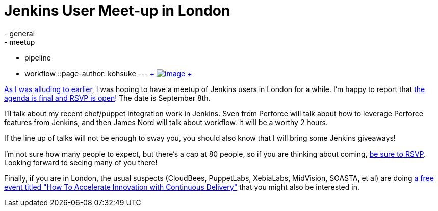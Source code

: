 = Jenkins User Meet-up in London
:nodeid: 502
:created: 1407885807
:tags:
  - general
  - meetup
  - pipeline
  - workflow
::page-author: kohsuke
---
https://en.wikipedia.org/wiki/London[ +
image:https://upload.wikimedia.org/wikipedia/commons/thumb/f/f9/Black_London_Cab.jpg/320px-Black_London_Cab.jpg[image] +
] +


https://jenkins-ci.org/content/jenkins-user-meet-london[As I was alluding to earlier], I was hoping to have a meetup of Jenkins users in London for a while. I'm happy to report that https://www.meetup.com/jenkinsmeetup/events/198004202/[the agenda is final and RSVP is open]! The date is September 8th. +

I'll talk about my recent chef/puppet integration work in Jenkins. Sven from Perforce will talk about how to leverage Perforce features from Jenkins, and then James Nord will talk about workflow. It will be a worthy 2 hours. +

If the line up of talks will not be enough to sway you, you should also know that I will bring some Jenkins giveaways! +

I'm not sure how many people to expect, but there's a cap at 80 people, so if you are thinking about coming, https://www.meetup.com/jenkinsmeetup/events/198004202/[be sure to RSVP]. Looking forward to seeing many of you there! +

Finally, if you are in London, the usual suspects (CloudBees, PuppetLabs, XebiaLabs, MidVision, SOASTA, et al) are doing https://www.eventbrite.com/e/how-to-accelerate-innovation-with-continuous-delivery-london-tickets-12229265061[a free event titled "How To Accelerate Innovation with Continuous Delivery"] that you might also be interested in.

